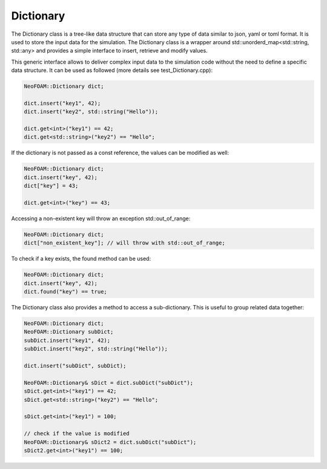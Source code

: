 .. _basics_dictionary:

Dictionary
==========

The Dictionary class is a tree-like data structure that can store any type of data similar to json, yaml or toml format. It is used to store the input data for the simulation. The Dictionary class is a wrapper around std::unorderd_map<std::string, std::any> and provides a simple interface to insert, retrieve and modify values.

This generic interface allows to deliver complex input data to the simulation code without the need to define a specific data structure. It can be used as followed (more details see test_Dictionary.cpp):

.. code-block:: cpp

    NeoFOAM::Dictionary dict;

    dict.insert("key1", 42);
    dict.insert("key2", std::string("Hello"));

    dict.get<int>("key1") == 42;
    dict.get<std::string>("key2") == "Hello";

If the dictionary is not passed as a const reference, the values can be modified as well:

.. code-block:: cpp

    NeoFOAM::Dictionary dict;
    dict.insert("key", 42);
    dict["key"] = 43;

    dict.get<int>("key") == 43;

Accessing a non-existent key will throw an exception std::out_of_range:

.. code-block:: cpp

    NeoFOAM::Dictionary dict;
    dict["non_existent_key"]; // will throw with std::out_of_range;

To check if a key exists, the found method can be used:

.. code-block:: cpp

    NeoFOAM::Dictionary dict;
    dict.insert("key", 42);
    dict.found("key") == true;

The Dictionary class also provides a method to access a sub-dictionary. This is useful to group related data together:

.. code-block:: cpp

    NeoFOAM::Dictionary dict;
    NeoFOAM::Dictionary subDict;
    subDict.insert("key1", 42);
    subDict.insert("key2", std::string("Hello"));

    dict.insert("subDict", subDict);

    NeoFOAM::Dictionary& sDict = dict.subDict("subDict");
    sDict.get<int>("key1") == 42;
    sDict.get<std::string>("key2") == "Hello";

    sDict.get<int>("key1") = 100;

    // check if the value is modified
    NeoFOAM::Dictionary& sDict2 = dict.subDict("subDict");
    sDict2.get<int>("key1") == 100;

.. doxygenclass:: NeoFOAM::Dictionary
   :members:
